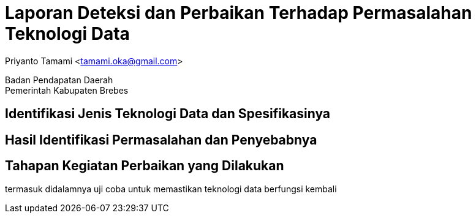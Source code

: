 = Laporan Deteksi dan Perbaikan Terhadap Permasalahan Teknologi Data

[.text-center]
Priyanto Tamami <tamami.oka@gmail.com>

[.text-center]
Badan Pendapatan Daerah +
Pemerintah Kabupaten Brebes

:doctype: article
:author: tamami
:source-highlighter: rouge
:table-caption: Tabel 
:sourcedir: src
:includedir: contents
:imagesdir: images
:chapter-label: Bab
:figure-caption: Gambar 
:icons: font
////
Use this if you create a full cover in one page
:front-cover-image: image::./images/title_page.png[]
////
//:title-logo-image: images/logo-zimera.png


== Identifikasi Jenis Teknologi Data dan Spesifikasinya

== Hasil Identifikasi Permasalahan dan Penyebabnya

== Tahapan Kegiatan Perbaikan yang Dilakukan

termasuk didalamnya uji coba untuk memastikan teknologi data berfungsi kembali